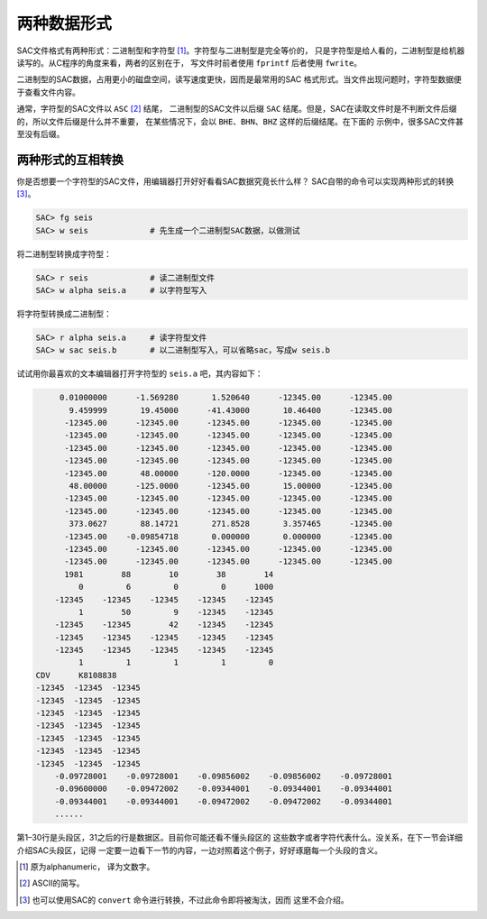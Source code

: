 两种数据形式
============

SAC文件格式有两种形式：二进制型和字符型 [1]_。字符型与二进制型是完全等价的，
只是字符型是给人看的，二进制型是给机器读写的。从C程序的角度来看，两者的区别在于，
写文件时前者使用 ``fprintf`` 后者使用 ``fwrite``\ 。

二进制型的SAC数据，占用更小的磁盘空间，读写速度更快，因而是最常用的SAC
格式形式。当文件出现问题时，字符型数据便于查看文件内容。

通常，字符型的SAC文件以 ``ASC``\  [2]_ 结尾， 二进制型的SAC文件以后缀 ``SAC``
结尾。但是，SAC在读取文件时是不判断文件后缀的，所以文件后缀是什么并不重要，
在某些情况下，会以 ``BHE``\ 、``BHN``\ 、\ ``BHZ`` 这样的后缀结尾。在下面的
示例中，很多SAC文件甚至没有后缀。

两种形式的互相转换
------------------

你是否想要一个字符型的SAC文件，用编辑器打开好好看看SAC数据究竟长什么样？
SAC自带的命令可以实现两种形式的转换 [3]_。

.. code:: bash

    SAC> fg seis
    SAC> w seis             # 先生成一个二进制型SAC数据，以做测试

将二进制型转换成字符型：

.. code:: bash

    SAC> r seis             # 读二进制型文件
    SAC> w alpha seis.a     # 以字符型写入

将字符型转换成二进制型：

.. code:: bash

    SAC> r alpha seis.a     # 读字符型文件
    SAC> w sac seis.b       # 以二进制型写入，可以省略sac，写成w seis.b

试试用你最喜欢的文本编辑器打开字符型的 ``seis.a`` 吧，其内容如下：

.. code:: bash

         0.01000000      -1.569280       1.520640      -12345.00      -12345.00
           9.459999       19.45000      -41.43000       10.46400      -12345.00
          -12345.00      -12345.00      -12345.00      -12345.00      -12345.00
          -12345.00      -12345.00      -12345.00      -12345.00      -12345.00
          -12345.00      -12345.00      -12345.00      -12345.00      -12345.00
          -12345.00      -12345.00      -12345.00      -12345.00      -12345.00
          -12345.00       48.00000      -120.0000      -12345.00      -12345.00
           48.00000      -125.0000      -12345.00       15.00000      -12345.00
          -12345.00      -12345.00      -12345.00      -12345.00      -12345.00
          -12345.00      -12345.00      -12345.00      -12345.00      -12345.00
           373.0627       88.14721       271.8528       3.357465      -12345.00
          -12345.00    -0.09854718       0.000000       0.000000      -12345.00
          -12345.00      -12345.00      -12345.00      -12345.00      -12345.00
          -12345.00      -12345.00      -12345.00      -12345.00      -12345.00
          1981        88        10        38        14
             0         6         0         0      1000
        -12345    -12345    -12345    -12345    -12345
             1        50         9    -12345    -12345
        -12345    -12345        42    -12345    -12345
        -12345    -12345    -12345    -12345    -12345
        -12345    -12345    -12345    -12345    -12345
             1         1         1         1         0
    CDV      K8108838
    -12345  -12345  -12345
    -12345  -12345  -12345
    -12345  -12345  -12345
    -12345  -12345  -12345
    -12345  -12345  -12345
    -12345  -12345  -12345
    -12345  -12345  -12345
        -0.09728001    -0.09728001    -0.09856002    -0.09856002    -0.09728001
        -0.09600000    -0.09472002    -0.09344001    -0.09344001    -0.09344001
        -0.09344001    -0.09344001    -0.09472002    -0.09472002    -0.09344001
        ......

第1–30行是头段区，31之后的行是数据区。目前你可能还看不懂头段区的
这些数字或者字符代表什么。没关系，在下一节会详细介绍SAC头段区，记得
一定要一边看下一节的内容，一边对照着这个例子，好好琢磨每一个头段的含义。

.. [1] 原为alphanumeric， 译为文数字。
.. [2] ASCII的简写。
.. [3] 也可以使用SAC的 ``convert`` 命令进行转换，不过此命令即将被淘汰，因而
   这里不会介绍。
